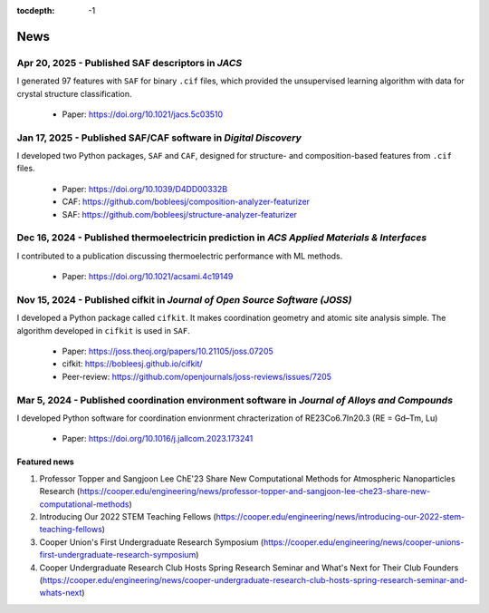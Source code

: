 :tocdepth: -1

.. index:: news


News
====

Apr 20, 2025 - Published SAF descriptors in *JACS*
^^^^^^

I generated 97 features with ``SAF`` for binary ``.cif`` files, which provided the unsupervised learning algorithm with data for crystal structure classification.

    - Paper: https://doi.org/10.1021/jacs.5c03510


Jan 17, 2025 - Published SAF/CAF software in *Digital Discovery*
^^^^^^

I developed two Python packages, ``SAF`` and ``CAF``, designed for structure- and composition-based features from ``.cif`` files.

    - Paper: https://doi.org/10.1039/D4DD00332B
    - CAF: https://github.com/bobleesj/composition-analyzer-featurizer
    - SAF: https://github.com/bobleesj/structure-analyzer-featurizer

Dec 16, 2024 - Published thermoelectricin prediction in *ACS Applied Materials & Interfaces*
^^^^^^

I contributed to a publication discussing thermoelectric performance with ML methods.

  - Paper: https://doi.org/10.1021/acsami.4c19149

Nov 15, 2024 - Published cifkit in *Journal of Open Source Software (JOSS)*
^^^^^^

I developed a Python package called ``cifkit``. It makes coordination geometry and atomic site analysis simple. The algorithm developed in ``cifkit`` is used in ``SAF``.

    - Paper: https://joss.theoj.org/papers/10.21105/joss.07205
    - cifkit: https://bobleesj.github.io/cifkit/
    - Peer-review: https://github.com/openjournals/joss-reviews/issues/7205

Mar 5, 2024 - Published coordination environment software in *Journal of Alloys and Compounds*
^^^^^^

I developed Python software for coordination envionrment chracterization of RE23Co6.7In20.3 (RE = Gd–Tm, Lu)

    - Paper: https://doi.org/10.1016/j.jallcom.2023.173241


Featured news
-------------

#. Professor Topper and Sangjoon Lee ChE'23 Share New Computational Methods for Atmospheric Nanoparticles Research (https://cooper.edu/engineering/news/professor-topper-and-sangjoon-lee-che23-share-new-computational-methods)

#. Introducing Our 2022 STEM Teaching Fellows (https://cooper.edu/engineering/news/introducing-our-2022-stem-teaching-fellows)

#. Cooper Union's First Undergraduate Research Symposium (https://cooper.edu/engineering/news/cooper-unions-first-undergraduate-research-symposium)

#. Cooper Undergraduate Research Club Hosts Spring Research Seminar and What's Next for Their Club Founders (https://cooper.edu/engineering/news/cooper-undergraduate-research-club-hosts-spring-research-seminar-and-whats-next)
